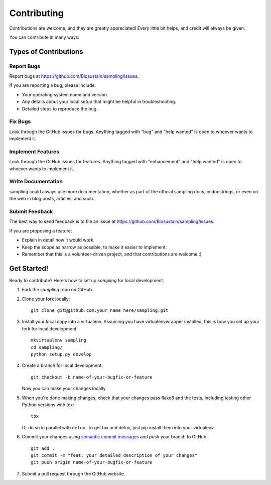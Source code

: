 .. highlight:: shell

============
Contributing
============

Contributions are welcome, and they are greatly appreciated! Every
little bit helps, and credit will always be given.

You can contribute in many ways:

Types of Contributions
----------------------

Report Bugs
~~~~~~~~~~~

Report bugs at https://github.com/Biosustain/sampling/issues.

If you are reporting a bug, please include:

* Your operating system name and version.
* Any details about your local setup that might be helpful in troubleshooting.
* Detailed steps to reproduce the bug.

Fix Bugs
~~~~~~~~

Look through the GitHub issues for bugs. Anything tagged with "bug"
and "help wanted" is open to whoever wants to implement it.

Implement Features
~~~~~~~~~~~~~~~~~~

Look through the GitHub issues for features. Anything tagged with "enhancement"
and "help wanted" is open to whoever wants to implement it.

Write Documentation
~~~~~~~~~~~~~~~~~~~

sampling could always use more documentation, whether as part of the
official sampling docs, in docstrings, or even on the web in blog posts,
articles, and such.

Submit Feedback
~~~~~~~~~~~~~~~

The best way to send feedback is to file an issue at https://github.com/Biosustain/sampling/issues.

If you are proposing a feature:

* Explain in detail how it would work.
* Keep the scope as narrow as possible, to make it easier to implement.
* Remember that this is a volunteer-driven project, and that contributions
  are welcome :)

Get Started!
------------

Ready to contribute? Here's how to set up `sampling` for local development.

1. Fork the `sampling` repo on GitHub.
2. Clone your fork locally::

    git clone git@github.com:your_name_here/sampling.git

3. Install your local copy into a virtualenv. Assuming you have virtualenvwrapper installed, this is how you set up your fork for local development::

    mkvirtualenv sampling
    cd sampling/
    python setup.py develop

4. Create a branch for local development::

    git checkout -b name-of-your-bugfix-or-feature

   Now you can make your changes locally.

5. When you're done making changes, check that your changes pass flake8 and the tests, including testing other Python versions with tox::

    tox

   Or do so in parallel with ``detox``. To get tox and detox, just pip install them into your virtualenv.

6. Commit your changes using `semantic commit messages <https://seesparkbox.com/foundry/semantic_commit_messages>`__ and push your branch to GitHub::

    git add .
    git commit -m "feat: your detailed description of your changes"
    git push origin name-of-your-bugfix-or-feature

7. Submit a pull request through the GitHub website.
